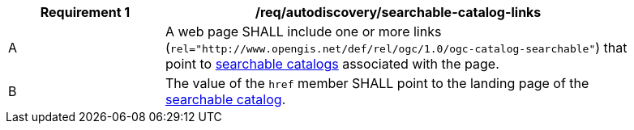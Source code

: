 [[req_autodiscovery_searchable-catalog-links]]
[width="90%",cols="2,6a"]
|===
^|*Requirement {counter:req-id}* |*/req/autodiscovery/searchable-catalog-links*

^|A |A web page SHALL include one or more links (`rel="http://www.opengis.net/def/rel/ogc/1.0/ogc-catalog-searchable"`) that point to <<clause-searchable-catalog,searchable catalogs>> associated with the page.
^|B |The value of the `href` member SHALL point to the landing page of the <<clause-searchable-catalog,searchable catalog>>.
|===
